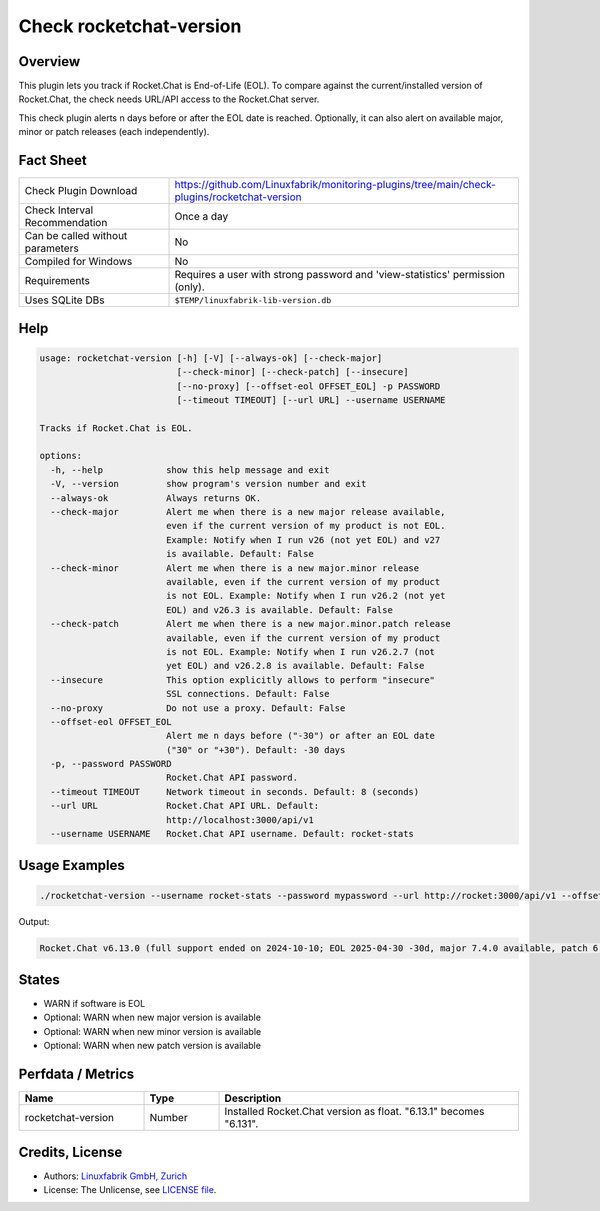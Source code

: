 Check rocketchat-version
=========================

Overview
--------

This plugin lets you track if Rocket.Chat is End-of-Life (EOL). To compare against the current/installed version of Rocket.Chat, the check needs URL/API access to the Rocket.Chat server.

This check plugin alerts n days before or after the EOL date is reached. Optionally, it can also alert on available major, minor or patch releases (each independently).


Fact Sheet
----------

.. csv-table::
    :widths: 30, 70

    "Check Plugin Download",                "https://github.com/Linuxfabrik/monitoring-plugins/tree/main/check-plugins/rocketchat-version"
    "Check Interval Recommendation",        "Once a day"
    "Can be called without parameters",     "No"
    "Compiled for Windows",                 "No"
    "Requirements",                         "Requires a user with strong password and 'view-statistics' permission (only)."
    "Uses SQLite DBs",                      "``$TEMP/linuxfabrik-lib-version.db``"


Help
----

.. code-block:: text

    usage: rocketchat-version [-h] [-V] [--always-ok] [--check-major]
                              [--check-minor] [--check-patch] [--insecure]
                              [--no-proxy] [--offset-eol OFFSET_EOL] -p PASSWORD
                              [--timeout TIMEOUT] [--url URL] --username USERNAME

    Tracks if Rocket.Chat is EOL.

    options:
      -h, --help            show this help message and exit
      -V, --version         show program's version number and exit
      --always-ok           Always returns OK.
      --check-major         Alert me when there is a new major release available,
                            even if the current version of my product is not EOL.
                            Example: Notify when I run v26 (not yet EOL) and v27
                            is available. Default: False
      --check-minor         Alert me when there is a new major.minor release
                            available, even if the current version of my product
                            is not EOL. Example: Notify when I run v26.2 (not yet
                            EOL) and v26.3 is available. Default: False
      --check-patch         Alert me when there is a new major.minor.patch release
                            available, even if the current version of my product
                            is not EOL. Example: Notify when I run v26.2.7 (not
                            yet EOL) and v26.2.8 is available. Default: False
      --insecure            This option explicitly allows to perform "insecure"
                            SSL connections. Default: False
      --no-proxy            Do not use a proxy. Default: False
      --offset-eol OFFSET_EOL
                            Alert me n days before ("-30") or after an EOL date
                            ("30" or "+30"). Default: -30 days
      -p, --password PASSWORD
                            Rocket.Chat API password.
      --timeout TIMEOUT     Network timeout in seconds. Default: 8 (seconds)
      --url URL             Rocket.Chat API URL. Default:
                            http://localhost:3000/api/v1
      --username USERNAME   Rocket.Chat API username. Default: rocket-stats


Usage Examples
--------------

.. code-block:: bash

    ./rocketchat-version --username rocket-stats --password mypassword --url http://rocket:3000/api/v1 --offset-eol=-30

Output:

.. code-block:: text

    Rocket.Chat v6.13.0 (full support ended on 2024-10-10; EOL 2025-04-30 -30d, major 7.4.0 available, patch 6.13.1 available)


States
------

* WARN if software is EOL
* Optional: WARN when new major version is available
* Optional: WARN when new minor version is available
* Optional: WARN when new patch version is available


Perfdata / Metrics
------------------

.. csv-table::
    :widths: 25, 15, 60
    :header-rows: 1
    
    Name,                                       Type,               Description                                           
    rocketchat-version,                         Number,             Installed Rocket.Chat version as float. "6.13.1" becomes "6.131".


Credits, License
----------------

* Authors: `Linuxfabrik GmbH, Zurich <https://www.linuxfabrik.ch>`_
* License: The Unlicense, see `LICENSE file <https://unlicense.org/>`_.
